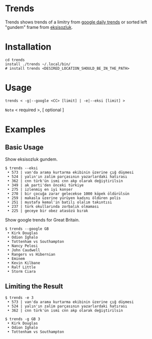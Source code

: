 * Trends
Trends shows trends of a limitry from [[https://trends.google.com/trends/?geo=GB][google daily trends]] or
sorted left "gundem" frame from [[https://eksisozluk.com][eksisozluk]].
* Installation
#+BEGIN_SRC shell
cd trends
install ./trends ~/.local/bin/
# install trends <DESIRED_LOCATION_SHOULD_BE_IN_THE_PATH>
#+END_SRC
* Usage
#+BEGIN_SRC shell
trends < -g|--google <CC> [limit] | -e|--eksi [limit] >
#+END_SRC
=Note= < required >, [ optional ]
* Examples
** Basic Usage
Show eksisozluk gundem.
#+BEGIN_SRC shell
$ trends --eksi
 • 573 | van'da arama kurtarma ekibinin üzerine çığ düşmesi
 • 524 | yalın'ın zalim parçasının yazarlardaki hatırası
 • 362 | cnn türk'ün ismi cnn akp olarak değiştirilsin
 • 349 | ak parti'den önceki türkiye
 • 275 | izlenmiş en iyi konser
 • 270 | bir çocuğa zarar gelecekse 1000 köpek öldürülsün
 • 259 | makasla üzerine yürüyen kadını öldüren polis
 • 251 | mustafa kemal'in batılı olalım takıntısı
 • 237 | türk okullarında zorbalık olmaması
 • 225 | geceye bir obez atasözü bırak
#+END_SRC
 
 
Show google trends for Great Britain.
#+BEGIN_SRC shell
$ trends --google GB
 • Kirk Douglas
 • Odion Ighalo
 • Tottenham vs Southampton
 • Nancy Pelosi
 • John Caudwell
 • Rangers vs Hibernian
 • Eminem
 • Kevin Kilbane
 • Ralf Little
 • Storm Ciara
#+END_SRC
** Limiting the Result
#+BEGIN_SRC shell
$ trends -e 3
 • 573 | van'da arama kurtarma ekibinin üzerine çığ düşmesi
 • 524 | yalın'ın zalim parçasının yazarlardaki hatırası
 • 362 | cnn türk'ün ismi cnn akp olarak değiştirilsin
#+END_SRC

 
#+BEGIN_SRC shell
$ trends -g GB 3
 • Kirk Douglas
 • Odion Ighalo
 • Tottenham vs Southampton
#+END_SRC
